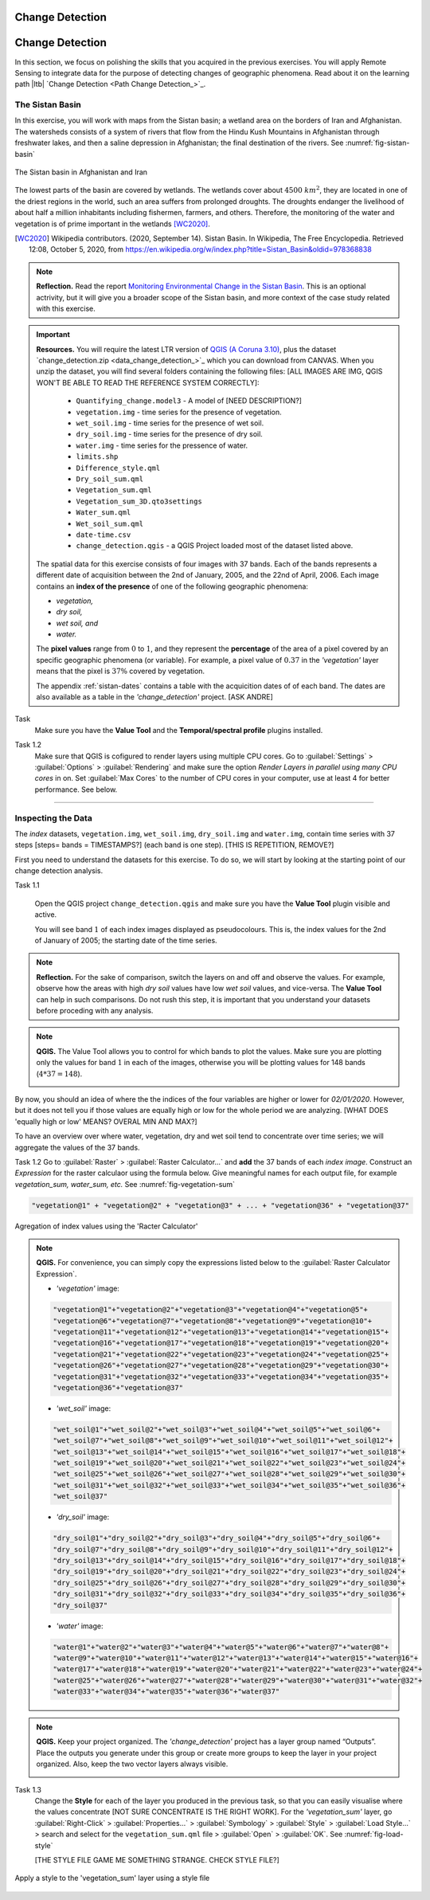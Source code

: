 Change Detection
================================


Change Detection
================================

In this section, we focus on polishing the skills that you acquired in the previous exercises. You will apply Remote Sensing to integrate data for the purpose of detecting changes of geographic phenomena. Read about it on the learning path |ltb| `Change Detection <Path Change Detection_>`_.


The Sistan Basin
----------------

In this exercise, you will work with maps from the Sistan basin; a wetland area on the borders of Iran and Afghanistan. The watersheds consists of a system of rivers that flow from the Hindu Kush Mountains in Afghanistan through freshwater lakes, and then a saline depression in Afghanistan; the final destination of the rivers.  See :numref:`fig-sistan-basin` 

.. _fig-sistan-basin:
.. figure:: _static/img/sistan-basin.png
   :alt: The Sistan basin in Afghanistan and Iran
   :figclass: align-center

   The Sistan basin in Afghanistan and Iran


The lowest parts of the basin are covered by wetlands. The wetlands cover about :math:`4500 \ km^2`, they are located in one of the driest regions in the world, such an area suffers from prolonged droughts. The droughts endanger the livelihood of about half a million inhabitants including fishermen, farmers, and others. Therefore,  the monitoring of the water and vegetation is of prime important in the wetlands [WC2020]_.

.. [WC2020] Wikipedia contributors. (2020, September 14). Sistan Basin. In Wikipedia, The Free Encyclopedia. Retrieved 12:08, October 5, 2020, from https://en.wikipedia.org/w/index.php?title=Sistan_Basin&oldid=978368838

.. note:: 
   **Reflection.**
   Read the report `Monitoring Environmental Change in the Sistan Basin <sistan-report>`_. This is an optional actrivity, but it will give you a broader scope of the Sistan basin, and more context of the case study related with this exercise.



.. important:: 
   **Resources.**
   You will require the latest LTR version of `QGIS (A Coruna 3.10) <https://qgis.org/en/site/forusers/download.html>`_, plus the dataset `change_detection.zip <data_change_detection_>`_ which you can download from CANVAS.  When you unzip the dataset, you  will find several folders containing the following files:  [ALL IMAGES ARE IMG, QGIS WON'T BE ABLE TO READ THE REFERENCE SYSTEM CORRECTLY]:
  
      +  ``Quantifying_change.model3`` - A model of [NEED DESCRIPTION?]
      +  ``vegetation.img`` - time series for the presence of vegetation.
      +  ``wet_soil.img`` - time series for the presence of wet soil.
      +  ``dry_soil.img``  - time series for the presence of dry soil.
      +  ``water.img`` - time series for the pressence of water.
      +  ``limits.shp``
      +  ``Difference_style.qml``
      +  ``Dry_soil_sum.qml``
      +  ``Vegetation_sum.qml``
      +  ``Vegetation_sum_3D.qto3settings``	
      +  ``Water_sum.qml``
      +  ``Wet_soil_sum.qml``
      +  ``date-time.csv``
      +	``change_detection.qgis`` - a QGIS Project loaded most of the dataset listed above.
   
   The spatial data for this exercise consists of four images with 37 bands. Each of the bands represents a different date of acquisition between the 2nd of January, 2005, and the 22nd of April, 2006. Each image contains an **index of the presence** of one of the following geographic phenomena: 

   + *vegetation,*
   + *dry soil,* 
   + *wet soil, and*  
   + *water.*

   The **pixel values** range from :math:`0` to :math:`1`, and they represent the **percentage** of the area of a pixel covered by an specific geographic phenomena (or variable). For example, a pixel value of :math:`0.37` in the *'vegetation'* layer means that the pixel is :math:`37\%` covered by vegetation.
   
   The appendix :ref:`sistan-dates` contains a table with the acquicition dates of of each band. The dates are also available as a table in the *'change_detection'* project. [ASK ANDRE]


Task 
   Make sure you have the **Value Tool** and  the **Temporal/spectral profile** plugins installed. 

Task 1.2  
   Make sure that QGIS is cofigured to render layers  using multiple CPU cores. Go to 
   :guilabel:`Settings` > :guilabel:`Options` > :guilabel:`Rendering` and make sure the option *Render Layers in parallel using many CPU cores* in on. Set :guilabel:`Max Cores` to the number of CPU cores in your computer, use at least 4 for better performance. See below.

   .. image:: _static/img/qgis-rendering-options.png 
      :align: center

-----------------------------


Inspecting the Data
--------------------

The  *index* datasets, ``vegetation.img``, ``wet_soil.img``, ``dry_soil.img`` and ``water.img``, contain time series with 37 steps [steps= bands = TIMESTAMPS?] (each band is one step).  [THIS IS REPETITION, REMOVE?]

First you need to understand the datasets for this exercise. To do so, we will start by looking at the starting point of our change detection analysis. 

Task 1.1 

   Open the QGIS project ``change_detection.qgis`` and make sure you have the **Value Tool** plugin visible and active.

   You will see band :math:`1` of each index images displayed as  pseudocolours. This is, the index values for the 2nd of January of 2005; the starting date of the time series. 


.. note:: 
   **Reflection.**
   For the sake of comparison, switch the layers on and off and observe the values. For example, observe how the areas with high *dry soil* values have low *wet soil* values, and vice-versa. The **Value Tool** can help in such comparisons. Do not rush this step, it is important that you understand your datasets before proceding with any analysis.

.. note:: 
   **QGIS.**
   The Value Tool allows you to control for which bands to plot the values. Make sure you are plotting only the values for band :math:`1` in each of the images, otherwise you will be plotting values for 148 bands (:math:`4*37=148`). 

   .. image:: _static/img/valuetool-choosing-bands.png 
      :align: center


By now, you should an idea of where the  the indices of the four variables are higher or lower for  *02/01/2020*. However,  but it does not tell you if those values are equally high or low for the whole period we are analyzing. [WHAT DOES 'equally high or low'  MEANS? OVERAL MIN AND MAX?]

To have an overview over where water, vegetation, dry and wet soil tend to concentrate  over time series; we will aggregate the values of the 37 bands.

Task 1.2 
Go to :guilabel:`Raster` > :guilabel:`Raster Calculator...` and **add** the 37 bands of each *index image*. Construct an *Expression* for the raster calculaor using the formula below. Give meaningful names for each output file,  for example *vegetation_sum, water_sum, etc.* See :numref:`fig-vegetation-sum` 

.. code-block:: python

   "vegetation@1" + "vegetation@2" + "vegetation@3" + ... + "vegetation@36" + "vegetation@37"

.. _fig-vegetation-sum:
.. figure:: _static/img/vegetation-sum.png
   :alt: adding index values raster calculator
   :figclass: align-center

   Agregation of index values using the 'Racter Calculator'


.. note:: 
   **QGIS.**
   For convenience, you can simply copy the expressions listed below to the :guilabel:`Raster Calculator Expression`.

   + *'vegetation'* image:

   .. code-block:: python
   
      "vegetation@1"+"vegetation@2"+"vegetation@3"+"vegetation@4"+"vegetation@5"+
      "vegetation@6"+"vegetation@7"+"vegetation@8"+"vegetation@9"+"vegetation@10"+
      "vegetation@11"+"vegetation@12"+"vegetation@13"+"vegetation@14"+"vegetation@15"+
      "vegetation@16"+"vegetation@17"+"vegetation@18"+"vegetation@19"+"vegetation@20"+
      "vegetation@21"+"vegetation@22"+"vegetation@23"+"vegetation@24"+"vegetation@25"+
      "vegetation@26"+"vegetation@27"+"vegetation@28"+"vegetation@29"+"vegetation@30"+
      "vegetation@31"+"vegetation@32"+"vegetation@33"+"vegetation@34"+"vegetation@35"+
      "vegetation@36"+"vegetation@37"

   + *'wet_soil'* image:

   .. code-block:: python

      "wet_soil@1"+"wet_soil@2"+"wet_soil@3"+"wet_soil@4"+"wet_soil@5"+"wet_soil@6"+
      "wet_soil@7"+"wet_soil@8"+"wet_soil@9"+"wet_soil@10"+"wet_soil@11"+"wet_soil@12"+
      "wet_soil@13"+"wet_soil@14"+"wet_soil@15"+"wet_soil@16"+"wet_soil@17"+"wet_soil@18"+
      "wet_soil@19"+"wet_soil@20"+"wet_soil@21"+"wet_soil@22"+"wet_soil@23"+"wet_soil@24"+
      "wet_soil@25"+"wet_soil@26"+"wet_soil@27"+"wet_soil@28"+"wet_soil@29"+"wet_soil@30"+
      "wet_soil@31"+"wet_soil@32"+"wet_soil@33"+"wet_soil@34"+"wet_soil@35"+"wet_soil@36"+
      "wet_soil@37"

   + *'dry_soil'* image:

   .. code-block:: python

      "dry_soil@1"+"dry_soil@2"+"dry_soil@3"+"dry_soil@4"+"dry_soil@5"+"dry_soil@6"+
      "dry_soil@7"+"dry_soil@8"+"dry_soil@9"+"dry_soil@10"+"dry_soil@11"+"dry_soil@12"+
      "dry_soil@13"+"dry_soil@14"+"dry_soil@15"+"dry_soil@16"+"dry_soil@17"+"dry_soil@18"+
      "dry_soil@19"+"dry_soil@20"+"dry_soil@21"+"dry_soil@22"+"dry_soil@23"+"dry_soil@24"+
      "dry_soil@25"+"dry_soil@26"+"dry_soil@27"+"dry_soil@28"+"dry_soil@29"+"dry_soil@30"+
      "dry_soil@31"+"dry_soil@32"+"dry_soil@33"+"dry_soil@34"+"dry_soil@35"+"dry_soil@36"+
      "dry_soil@37"

   + *'water'* image:

   .. code-block:: python

      "water@1"+"water@2"+"water@3"+"water@4"+"water@5"+"water@6"+"water@7"+"water@8"+
      "water@9"+"water@10"+"water@11"+"water@12"+"water@13"+"water@14"+"water@15"+"water@16"+
      "water@17"+"water@18"+"water@19"+"water@20"+"water@21"+"water@22"+"water@23"+"water@24"+
      "water@25"+"water@26"+"water@27"+"water@28"+"water@29"+"water@30"+"water@31"+"water@32"+
      "water@33"+"water@34"+"water@35"+"water@36"+"water@37"


.. note:: 
   **QGIS.**
   Keep your project organized. The *'change_detection'* project has a layer group named “Outputs”. Place the outputs you generate under this group or create more groups to keep the layer in your project organized. Also, keep the two vector layers always visible.

   .. image:: _static/img/keep-project-organized-changedetection.png 
      :align: center
      :width: 350px


Task 1.3 
   Change the **Style** for each of the layer you produced in the previous task, so that you can easily visualise where the values concentrate [NOT SURE CONCENTRATE IS THE RIGHT WORK]. For the *'vegetation_sum'* layer, go 
   :guilabel:`Right-Click` > :guilabel:`Properties...` > :guilabel:`Symbology` > :guilabel:`Style` > :guilabel:`Load Style...` > search and select for the ``vegetation_sum.qml`` file > :guilabel:`Open` > :guilabel:`OK`.
   See :numref:`fig-load-style` 
   
   [THE STYLE FILE GAME ME SOMETHING STRANGE. CHECK STYLE FILE?]

.. _fig-load-style:
.. figure:: _static/img/load-style.png
   :alt: load style
   :figclass: align-center

   Apply a style to the 'vegetation_sum' layer using a style file


